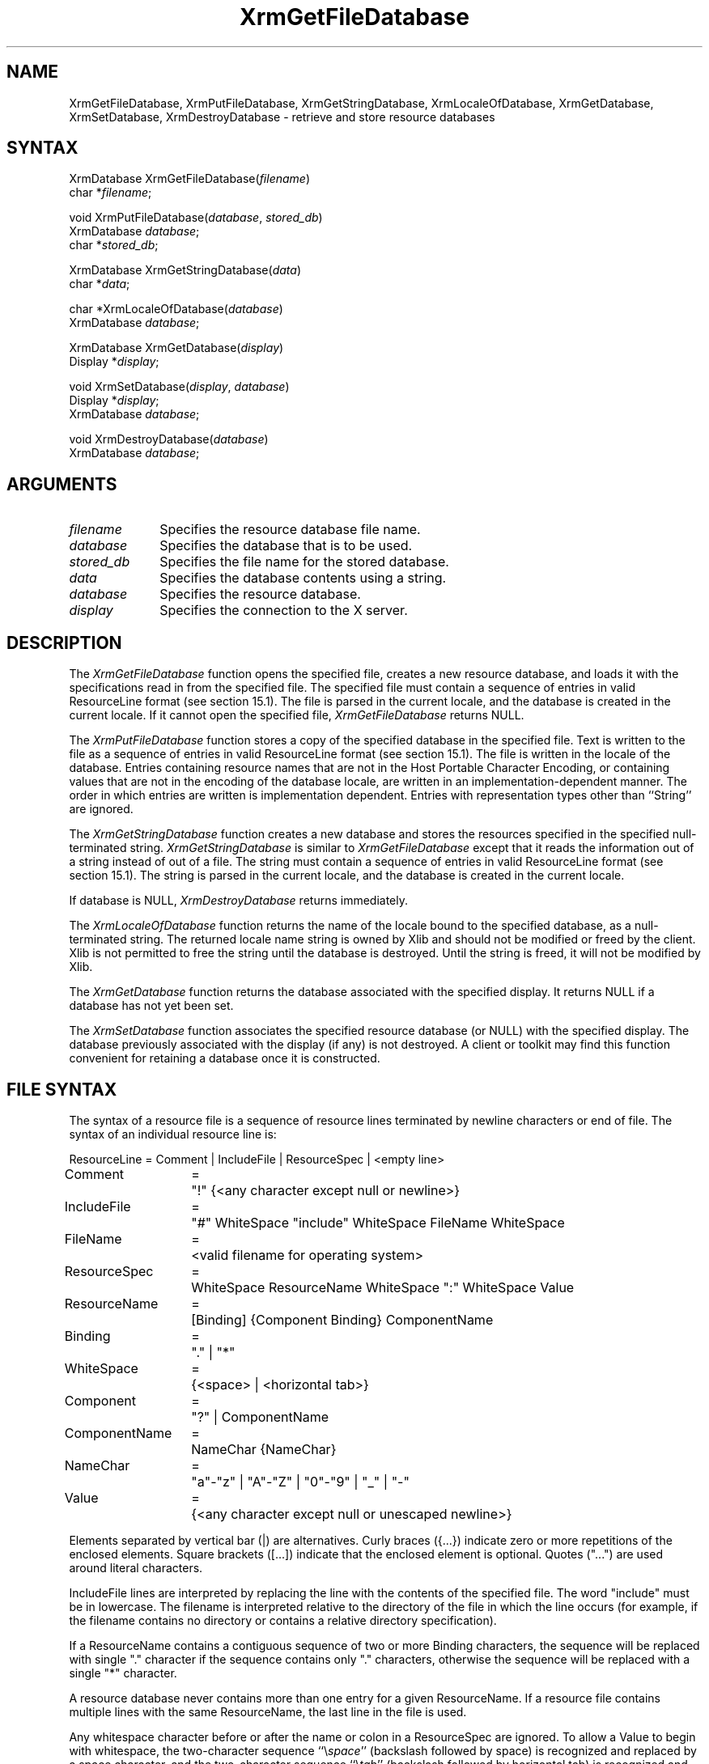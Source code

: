 .\"
.\" *****************************************************************
.\" *                                                               *
.\" *    Copyright (c) Digital Equipment Corporation, 1991, 1994    *
.\" *                                                               *
.\" *   All Rights Reserved.  Unpublished rights  reserved  under   *
.\" *   the copyright laws of the United States.                    *
.\" *                                                               *
.\" *   The software contained on this media  is  proprietary  to   *
.\" *   and  embodies  the  confidential  technology  of  Digital   *
.\" *   Equipment Corporation.  Possession, use,  duplication  or   *
.\" *   dissemination of the software and media is authorized only  *
.\" *   pursuant to a valid written license from Digital Equipment  *
.\" *   Corporation.                                                *
.\" *                                                               *
.\" *   RESTRICTED RIGHTS LEGEND   Use, duplication, or disclosure  *
.\" *   by the U.S. Government is subject to restrictions  as  set  *
.\" *   forth in Subparagraph (c)(1)(ii)  of  DFARS  252.227-7013,  *
.\" *   or  in  FAR 52.227-19, as applicable.                       *
.\" *                                                               *
.\" *****************************************************************
.\"
.\"
.\" HISTORY
.\"
.ds xT X Toolkit Intrinsics \- C Language Interface
.ds xW Athena X Widgets \- C Language X Toolkit Interface
.ds xL Xlib \- C Language X Interface
.ds xC Inter-Client Communication Conventions Manual
.na
.de Ds
.nf
.\\$1D \\$2 \\$1
.ft 1
.\".ps \\n(PS
.\".if \\n(VS>=40 .vs \\n(VSu
.\".if \\n(VS<=39 .vs \\n(VSp
..
.de De
.ce 0
.if \\n(BD .DF
.nr BD 0
.in \\n(OIu
.if \\n(TM .ls 2
.sp \\n(DDu
.fi
..
.de FD
.LP
.KS
.TA .5i 3i
.ta .5i 3i
.nf
..
.de FN
.fi
.KE
.LP
..
.de IN		\" send an index entry to the stderr
..
.de C{
.KS
.nf
.D
.\"
.\"	choose appropriate monospace font
.\"	the imagen conditional, 480,
.\"	may be changed to L if LB is too
.\"	heavy for your eyes...
.\"
.ie "\\*(.T"480" .ft L
.el .ie "\\*(.T"300" .ft L
.el .ie "\\*(.T"202" .ft PO
.el .ie "\\*(.T"aps" .ft CW
.el .ft R
.ps \\n(PS
.ie \\n(VS>40 .vs \\n(VSu
.el .vs \\n(VSp
..
.de C}
.DE
.R
..
.de Pn
.ie t \\$1\fB\^\\$2\^\fR\\$3
.el \\$1\fI\^\\$2\^\fP\\$3
..
.de ZN
.ie t \fB\^\\$1\^\fR\\$2
.el \fI\^\\$1\^\fP\\$2
..
.de NT
.ne 7
.ds NO Note
.if \\n(.$>$1 .if !'\\$2'C' .ds NO \\$2
.if \\n(.$ .if !'\\$1'C' .ds NO \\$1
.ie n .sp
.el .sp 10p
.TB
.ce
\\*(NO
.ie n .sp
.el .sp 5p
.if '\\$1'C' .ce 99
.if '\\$2'C' .ce 99
.in +5n
.ll -5n
.R
..
.		\" Note End -- doug kraft 3/85
.de NE
.ce 0
.in -5n
.ll +5n
.ie n .sp
.el .sp 10p
..
.ny0
.TH XrmGetFileDatabase 3X11 "Release 5" "X Version 11" "XLIB FUNCTIONS"
.SH NAME
XrmGetFileDatabase, XrmPutFileDatabase, XrmGetStringDatabase, XrmLocaleOfDatabase, XrmGetDatabase, XrmSetDatabase, XrmDestroyDatabase \- retrieve and store resource databases
.SH SYNTAX
XrmDatabase XrmGetFileDatabase\^(\^\fIfilename\fP\^)
.br
     char *\fIfilename\fP\^;
.LP
void XrmPutFileDatabase\^(\^\fIdatabase\fP, \fIstored_db\fP\^)
.br
     XrmDatabase \fIdatabase\fP\^;
.br
     char *\fIstored_db\fP\^;
.LP
XrmDatabase XrmGetStringDatabase\^(\^\fIdata\fP\^)
.br
     char *\fIdata\fP\^;
.LP
char *XrmLocaleOfDatabase\^(\^\fIdatabase\fP\^)
.br
      XrmDatabase \fIdatabase\fP\^;
.LP
XrmDatabase XrmGetDatabase\^(\^\fIdisplay\fP\^)
.br
      Display *\fIdisplay\fP\^;
.LP
void XrmSetDatabase\^(\^\fIdisplay\fP\^, \fIdatabase\fP\^)
.br
      Display *\fIdisplay\fP\^;
.br
      XrmDatabase \fIdatabase\fP\^;
.LP
void XrmDestroyDatabase\^(\^\fIdatabase\fP\^)
.br
      XrmDatabase \fIdatabase\fP\^;
.SH ARGUMENTS
.IP \fIfilename\fP 1i
Specifies the resource database file name.
.IP \fIdatabase\fP 1i
Specifies the database that is to be used.
.IP \fIstored_db\fP 1i
Specifies the file name for the stored database.
.IP \fIdata\fP 1i
Specifies the database contents using a string.
.IP \fIdatabase\fP 1i
Specifies the resource database.
.\" $Header: /usr/sde/x11/rcs/x11/src/./man/Xlib/XGFDBase.man,v 1.2 91/12/15 12:42:16 devrcs Exp $
.IP \fIdisplay\fP 1i
Specifies the connection to the X server.
.SH DESCRIPTION
The
.ZN XrmGetFileDatabase
function opens the specified file,
creates a new resource database, and loads it with the specifications
read in from the specified file.
The specified file must contain a sequence of entries in valid ResourceLine
format (see section 15.1).
The file is parsed in the current locale, 
and the database is created in the current locale.
If it cannot open the specified file,
.ZN XrmGetFileDatabase
returns NULL.
.LP
The
.ZN XrmPutFileDatabase
function stores a copy of the specified database in the specified file.
Text is written to the file as a sequence of entries in valid
ResourceLine format (see section 15.1).
The file is written in the locale of the database.
Entries containing resource names that are not in the Host Portable Character
Encoding, or containing values that are not in the encoding of the database
locale, are written in an implementation-dependent manner.
The order in which entries are written is implementation dependent.
Entries with representation types other than ``String'' are ignored.
.LP
The
.ZN XrmGetStringDatabase
function creates a new database and stores the resources specified
in the specified null-terminated string.
.ZN XrmGetStringDatabase
is similar to
.ZN XrmGetFileDatabase
except that it reads the information out of a string instead of out of a file.
The string must contain a sequence of entries in valid ResourceLine
format (see section 15.1).
The string is parsed in the current locale, 
and the database is created in the current locale.
.LP
If database is NULL,
.ZN XrmDestroyDatabase
returns immediately.
.LP
The
.ZN XrmLocaleOfDatabase
function returns the name of the locale bound to the specified
database, as a null-terminated string.
The returned locale name string is owned by Xlib and should not be
modified or freed by the client.
Xlib is not permitted to free the string until the database is destroyed.
Until the string is freed,
it will not be modified by Xlib.
.LP
The
.ZN XrmGetDatabase
function returns the database associated with the specified display.
It returns NULL if a database has not yet been set.
.LP
The
.ZN XrmSetDatabase
function associates the specified resource database (or NULL)
with the specified display.
The database previously associated with the display (if any) is not destroyed.
A client or toolkit may find this function convenient for retaining a database
once it is constructed.
.SH "FILE SYNTAX"
The syntax of a resource file is a sequence of resource lines
terminated by newline characters or end of file.
The syntax of an individual resource line is:
.LP
.\" Start marker code here
.Ds 0
.TA 1.5i 1.75i
.ta 1.5i 1.75i
ResourceLine	=	Comment | IncludeFile | ResourceSpec | <empty line>
Comment	=	"!" {<any character except null or newline>}
IncludeFile	=	"#" WhiteSpace "include" WhiteSpace FileName WhiteSpace
FileName	=	<valid filename for operating system>
ResourceSpec	=	WhiteSpace ResourceName WhiteSpace ":" WhiteSpace Value
ResourceName	=	[Binding] {Component Binding} ComponentName
Binding	=	"\&." | "*"
WhiteSpace	=	{<space> | <horizontal tab>}
Component	=	"?" | ComponentName
ComponentName	=	NameChar {NameChar}
NameChar	=	"a"\-"z" | "A"\-"Z" | "0"\-"9" | "_" | "-"
Value	=	{<any character except null or unescaped newline>}
.De
.\" End marker code here
.LP
Elements separated by vertical bar (|) are alternatives.
Curly braces ({\&.\&.\&.}) indicate zero or more repetitions
of the enclosed elements.
Square brackets ([\&.\&.\&.]) indicate that the enclosed element is optional.
Quotes ("\&.\&.\&.") are used around literal characters.
.LP
IncludeFile lines are interpreted by replacing the line with the
contents of the specified file.  The word "include" must be in lowercase.
The filename is interpreted relative to the directory of the file in
which the line occurs (for example, if the filename contains no
directory or contains a relative directory specification).
.LP
If a ResourceName contains a contiguous sequence of two or more Binding
characters, the sequence will be replaced with single "\&." character
if the sequence contains only "\&." characters,
otherwise the sequence will be replaced with a single "*" character.
.LP
A resource database never contains more than one entry for a given
ResourceName.  If a resource file contains multiple lines with the
same ResourceName, the last line in the file is used.
.LP
Any whitespace character before or after the name or colon in a ResourceSpec
are ignored.
To allow a Value to begin with whitespace,
the two-character sequence ``\\\^\fIspace\fP'' (backslash followed by space)
is recognized and replaced by a space character,
and the two-character sequence ``\\\^\fItab\fP''
(backslash followed by horizontal tab)
is recognized and replaced by a horizontal tab character.
To allow a Value to contain embedded newline characters,
the two-character sequence ``\\\^n'' is recognized and replaced by a
newline character.
To allow a Value to be broken across multiple lines in a text file,
the two-character sequence ``\\\^\fInewline\fP''
(backslash followed by newline) is
recognized and removed from the value.
To allow a Value to contain arbitrary character codes,
the four-character sequence ``\\\^\fInnn\fP'',
where each \fIn\fP is a digit character in the range of ``0''\-``7'',
is recognized and replaced with a single byte that contains
the octal value specified by the sequence.
Finally, the two-character sequence ``\\\\'' is recognized
and replaced with a single backslash.
.SH "SEE ALSO"
XrmGetResource(3X11),
XrmInitialize(3X11),
XrmPutResource(3X11)
.br
\fI\*(xL\fP
